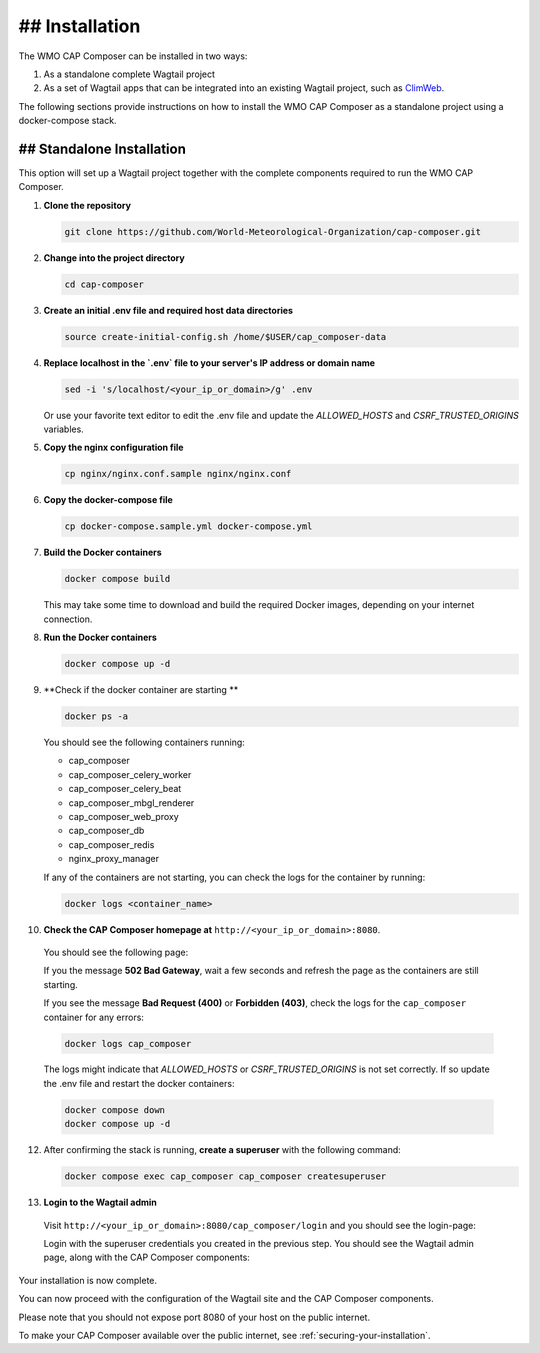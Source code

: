 ## Installation
============

The WMO CAP Composer can be installed in two ways:

1. As a standalone complete Wagtail project
2. As a set of Wagtail apps that can be integrated into an existing Wagtail project, such as `ClimWeb <climweb.readthedocs.io>`_.

The following sections provide instructions on how to install the WMO CAP Composer as a standalone project using a docker-compose stack.

## Standalone Installation
-----------------------

This option will set up a Wagtail project together with the complete components required to run the WMO CAP Composer.

1. **Clone the repository**

   .. code-block:: shell

      git clone https://github.com/World-Meteorological-Organization/cap-composer.git

2. **Change into the project directory**

   .. code-block:: shell

      cd cap-composer

3. **Create an initial .env file and required host data directories**

   .. code-block:: shell

      source create-initial-config.sh /home/$USER/cap_composer-data

4. **Replace localhost in the `.env` file to your server's IP address or domain name**

   .. code-block:: shell

      sed -i 's/localhost/<your_ip_or_domain>/g' .env

   Or use your favorite text editor to edit the .env file and update the `ALLOWED_HOSTS` and `CSRF_TRUSTED_ORIGINS` variables.

5. **Copy the nginx configuration file**

   .. code-block:: shell

      cp nginx/nginx.conf.sample nginx/nginx.conf

6. **Copy the docker-compose file**

   .. code-block:: shell

      cp docker-compose.sample.yml docker-compose.yml

7. **Build the Docker containers**

   .. code-block:: shell

      docker compose build

   This may take some time to download and build the required Docker images, depending on your internet connection.

8. **Run the Docker containers**

   .. code-block:: shell

      docker compose up -d

9. **Check if the docker container are starting **

   .. code-block:: shell

      docker ps -a

   You should see the following containers running:

   - cap_composer
   - cap_composer_celery_worker
   - cap_composer_celery_beat
   - cap_composer_mbgl_renderer
   - cap_composer_web_proxy
   - cap_composer_db
   - cap_composer_redis
   - nginx_proxy_manager

   If any of the containers are not starting, you can check the logs for the container by running:

   .. code-block:: shell

      docker logs <container_name>

10. **Check the CAP Composer homepage at** ``http://<your_ip_or_domain>:8080``.

   You should see the following page:

   .. image:: ../_static/images/cap_composer_homepage.png
      :alt: WMO CAP Composer Homepage

   If you the message **502 Bad Gateway**, wait a few seconds and refresh the page as the containers are still starting.

   If you see the message **Bad Request (400)** or **Forbidden (403)**, check the logs for the ``cap_composer`` container for any errors:

   .. code-block:: shell

      docker logs cap_composer

   The logs might indicate that `ALLOWED_HOSTS` or `CSRF_TRUSTED_ORIGINS` is not set correctly.
   If so update the .env file and restart the docker containers:

   .. code-block:: shell

      docker compose down
      docker compose up -d

12. After confirming the stack is running, **create a superuser** with the following command:

    .. code-block:: shell

       docker compose exec cap_composer cap_composer createsuperuser

13. **Login to the Wagtail admin**

   Visit ``http://<your_ip_or_domain>:8080/cap_composer/login`` and you should see the login-page:
    
   .. image:: ../_static/images/cap_composer_login.png
      :alt: CAP Composer Login Page 

   Login with the superuser credentials you created in the previous step.
   You should see the Wagtail admin page, along with the CAP Composer components:

   .. image:: ../_static/images/cap_composer_admin.png
      :alt: CAP Composer Wagtail Admin Dashboard

Your installation is now complete. 

You can now proceed with the configuration of the Wagtail site and the CAP Composer components.

Please note that you should not expose port 8080 of your host on the public internet. 

To make your CAP Composer available over the public internet, see :ref:`securing-your-installation`.
